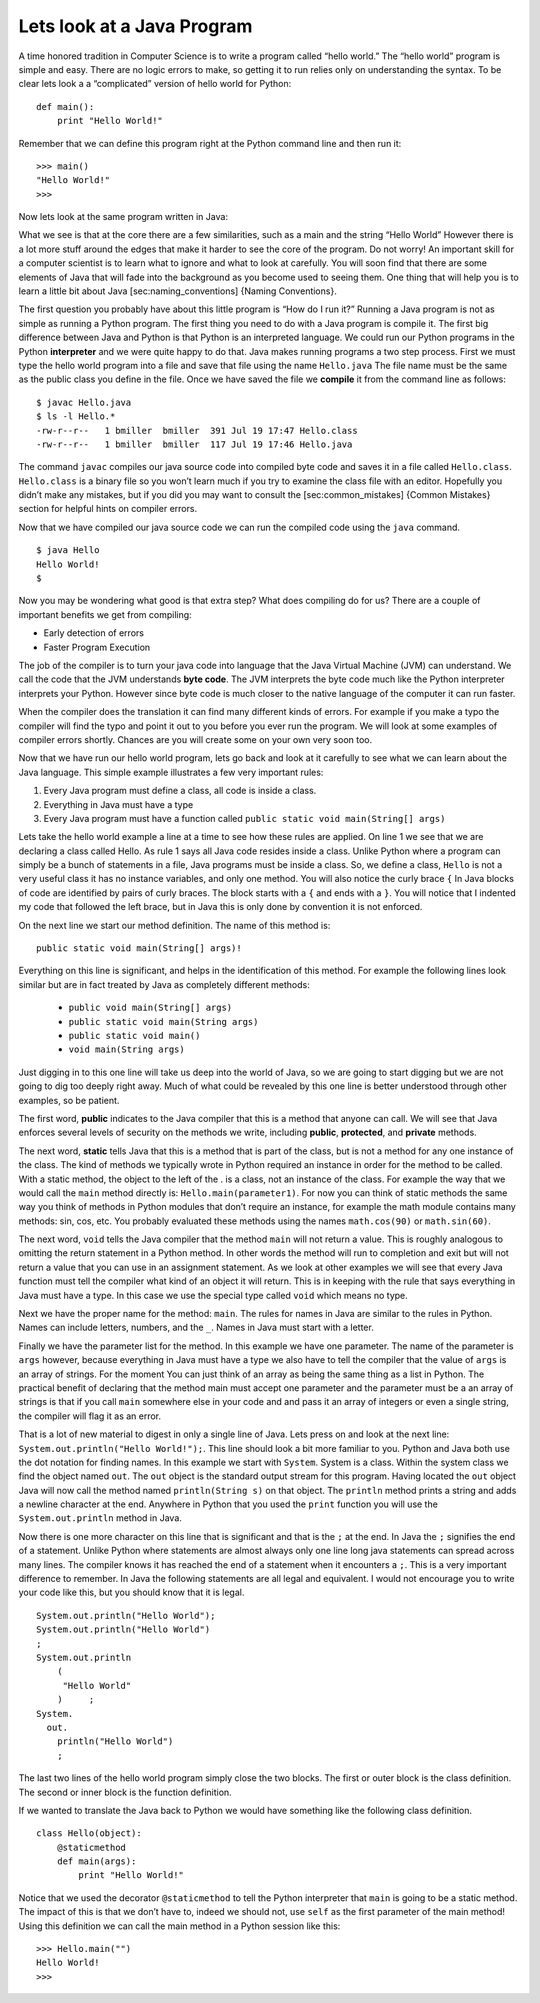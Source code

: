 Lets look at a Java Program
---------------------------

A time honored tradition in Computer Science is to write a program
called “hello world.” The “hello world” program is simple and easy.
There are no logic errors to make, so getting it to run relies only on
understanding the syntax. To be clear lets look a a “complicated”
version of hello world for Python:

::

    def main():
        print "Hello World!"

Remember that we can define this program right at the Python command
line and then run it:

::

    >>> main()
    "Hello World!"
    >>>

Now lets look at the same program written in Java:

.. highlight:: java
   :linenothreshold: 4

.. activecode:: hellojava
    :language: java
    :sourcefile: Hello.java

    public class Hello {

        public static void main(String[] args) {
            System.out.println("Hello World!");
        }

    }

What we see is that at the core there are a few similarities, such as a
main and the string “Hello World” However there is a lot more stuff
around the edges that make it harder to see the core of the program. Do
not worry! An important skill for a computer scientist is to learn what
to ignore and what to look at carefully. You will soon find that there
are some elements of Java that will fade into the background as you
become used to seeing them. One thing that will help you is to learn a
little bit about Java [sec:naming\_conventions] {Naming Conventions}.

The first question you probably have about this little program is “How
do I run it?” Running a Java program is not as simple as running a
Python program. The first thing you need to do with a Java program is
compile it. The first big difference between Java and Python is that
Python is an interpreted language. We could run our Python programs in
the Python **interpreter** and we were quite happy to do that. Java
makes running programs a two step process. First we must type the hello
world program into a file and save that file using the name
``Hello.java`` The file name must be the same as the public class you
define in the file. Once we have saved the file we **compile** it from
the command line as follows:

::

    $ javac Hello.java
    $ ls -l Hello.*
    -rw-r--r--   1 bmiller  bmiller  391 Jul 19 17:47 Hello.class
    -rw-r--r--   1 bmiller  bmiller  117 Jul 19 17:46 Hello.java

The command ``javac`` compiles our java source code into compiled byte
code and saves it in a file called ``Hello.class``. ``Hello.class`` is a
binary file so you won’t learn much if you try to examine the class file
with an editor. Hopefully you didn’t make any mistakes, but if you did
you may want to consult the [sec:common\_mistakes] {Common Mistakes}
section for helpful hints on compiler errors.

Now that we have compiled our java source code we can run the compiled
code using the ``java`` command.

::

    $ java Hello
    Hello World!
    $

Now you may be wondering what good is that extra step? What does
compiling do for us? There are a couple of important benefits we get
from compiling:

-  Early detection of errors

-  Faster Program Execution

The job of the compiler is to turn your java code into language that the
Java Virtual Machine (JVM) can understand. We call the code that the JVM
understands **byte code**. The JVM interprets the byte code much like
the Python interpreter interprets your Python. However since byte code
is much closer to the native language of the computer it can run faster.

When the compiler does the translation it can find many different kinds
of errors. For example if you make a typo the compiler will find the
typo and point it out to you before you ever run the program. We will
look at some examples of compiler errors shortly. Chances are you will
create some on your own very soon too.

Now that we have run our hello world program, lets go back and look at
it carefully to see what we can learn about the Java language. This
simple example illustrates a few very important rules:

1. Every Java program must define a class, all code is inside a class.

2. Everything in Java must have a type

3. Every Java program must have a function called
   ``public static void main(String[] args)``

Lets take the hello world example a line at a time to see how these
rules are applied. On line 1 we see that we are declaring a class called
Hello. As rule 1 says all Java code resides inside a class. Unlike
Python where a program can simply be a bunch of statements in a file,
Java programs must be inside a class. So, we define a class, ``Hello``
is not a very useful class it has no instance variables, and only one
method. You will also notice the curly brace ``{`` In Java blocks of
code are identified by pairs of curly braces. The block starts with a
``{`` and ends with a ``}``. You will notice that I indented my code
that followed the left brace, but in Java this is only done by
convention it is not enforced.

On the next line we start our method definition. The name of this method
is:

::

        public static void main(String[] args)!

Everything on this line is significant, and helps in the identification
of this method. For example the following lines look similar but are in
fact treated by Java as completely different methods:

    -  ``public void main(String[] args)``

    -  ``public static void main(String args)``

    -  ``public static void main()``

    -  ``void main(String args)``

Just digging in to this one line will take us deep into the world of
Java, so we are going to start digging but we are not going to dig too
deeply right away. Much of what could be revealed by this one line is
better understood through other examples, so be patient.

The first word, **public** indicates to the Java compiler that this is a
method that anyone can call. We will see that Java enforces several
levels of security on the methods we write, including **public**,
**protected**, and **private** methods.

The next word, **static** tells Java that this is a method that is part
of the class, but is not a method for any one instance of the class. The
kind of methods we typically wrote in Python required an instance in
order for the method to be called. With a static method, the object to
the left of the . is a class, not an instance of the class. For example
the way that we would call the ``main`` method directly is:
``Hello.main(parameter1)``. For now you can think of static methods the
same way you think of methods in Python modules that don’t require an
instance, for example the math module contains many methods: sin, cos,
etc. You probably evaluated these methods using the names
``math.cos(90)`` or ``math.sin(60)``.

The next word, ``void`` tells the Java compiler that the method ``main``
will not return a value. This is roughly analogous to omitting the
return statement in a Python method. In other words the method will run
to completion and exit but will not return a value that you can use in
an assignment statement. As we look at other examples we will see that
every Java function must tell the compiler what kind of an object it
will return. This is in keeping with the rule that says everything in
Java must have a type. In this case we use the special type called
``void`` which means no type.

Next we have the proper name for the method: ``main``. The rules for
names in Java are similar to the rules in Python. Names can include
letters, numbers, and the ``_``. Names in Java must start with a letter.

Finally we have the parameter list for the method. In this example we
have one parameter. The name of the parameter is ``args`` however,
because everything in Java must have a type we also have to tell the
compiler that the value of ``args`` is an array of strings. For the
moment You can just think of an array as being the same thing as a list
in Python. The practical benefit of declaring that the method main must
accept one parameter and the parameter must be a an array of strings is
that if you call ``main`` somewhere else in your code and and pass it an
array of integers or even a single string, the compiler will flag it as
an error.

That is a lot of new material to digest in only a single line of Java.
Lets press on and look at the next line:
``System.out.println("Hello World!");``. This line should look a bit
more familiar to you. Python and Java both use the dot notation for
finding names. In this example we start with ``System``. System is a
class. Within the system class we find the object named ``out``. The
``out`` object is the standard output stream for this program. Having
located the ``out`` object Java will now call the method named
``println(String s)`` on that object. The ``println`` method prints a
string and adds a newline character at the end. Anywhere in Python that
you used the ``print`` function you will use the ``System.out.println``
method in Java.

Now there is one more character on this line that is significant and
that is the ``;`` at the end. In Java the ``;`` signifies the end of a
statement. Unlike Python where statements are almost always only one
line long java statements can spread across many lines. The compiler
knows it has reached the end of a statement when it encounters a ``;``.
This is a very important difference to remember. In Java the following
statements are all legal and equivalent. I would not encourage you to
write your code like this, but you should know that it is legal.

::

        System.out.println("Hello World");
        System.out.println("Hello World")
        ;
        System.out.println
            (
             "Hello World"
            )     ;
        System.
          out.
            println("Hello World")
            ;

The last two lines of the hello world program simply close the two
blocks. The first or outer block is the class definition. The second or
inner block is the function definition.

If we wanted to translate the Java back to Python we would have
something like the following class definition.

::

    class Hello(object):
        @staticmethod
        def main(args):
            print "Hello World!"

Notice that we used the decorator ``@staticmethod`` to tell the Python
interpreter that ``main`` is going to be a static method. The impact of
this is that we don’t have to, indeed we should not, use ``self`` as the
first parameter of the main method! Using this definition we can call
the main method in a Python session like this:

::

    >>> Hello.main("")
    Hello World!
    >>>

